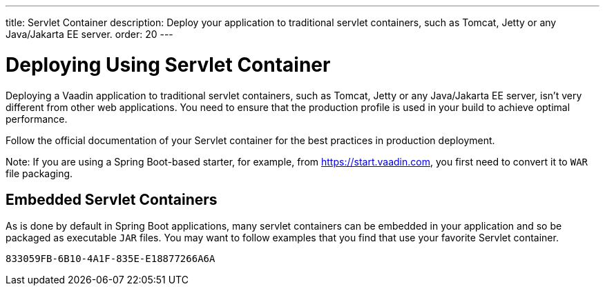 ---
title: Servlet Container
description: Deploy your application to traditional servlet containers, such as Tomcat, Jetty or any Java/Jakarta EE server.
order: 20
---

= Deploying Using Servlet Container

Deploying a Vaadin application to traditional servlet containers, such as Tomcat, Jetty or any Java/Jakarta EE server, isn't very different from other web applications.
You need to ensure that the production profile is used in your build to achieve optimal performance.

Follow the official documentation of your Servlet container for the best practices in production deployment.

Note: If you are using a Spring Boot-based starter, for example, from https://start.vaadin.com, you first need to convert it to `WAR` file packaging.

== Embedded Servlet Containers

As is done by default in Spring Boot applications, many servlet containers can be embedded in your application and so be packaged as executable `JAR` files.
You may want to follow examples that you find that use your favorite Servlet container.


[discussion-id]`833059FB-6B10-4A1F-835E-E18877266A6A`
